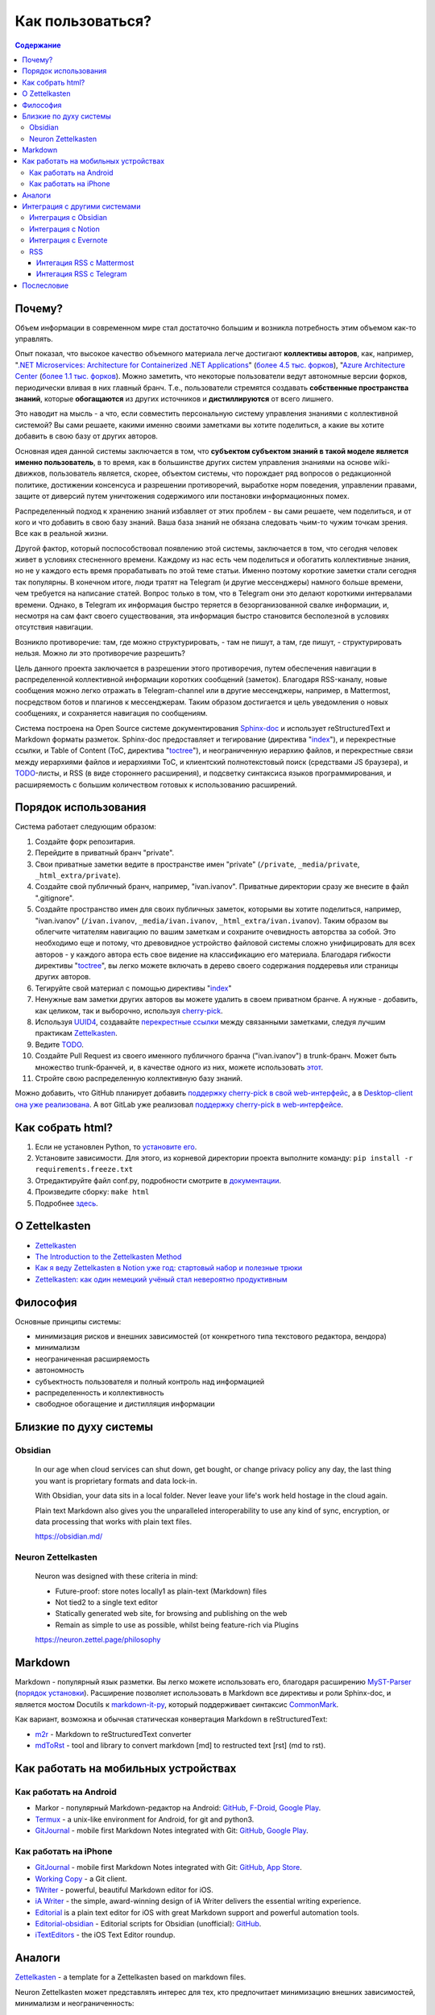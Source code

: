 =================
Как пользоваться?
=================

.. contents:: Содержание


Почему?
=======

Объем информации в современном мире стал достаточно большим и возникла потребность этим объемом как-то управлять.

Опыт показал, что высокое качество объемного материала легче достигают **коллективы авторов**, как, например, "`.NET Microservices: Architecture for Containerized .NET Applications <https://docs.microsoft.com/en-us/dotnet/architecture/microservices/>`__" (`более 4.5 тыс. форков <https://github.com/dotnet/docs>`__), "`Azure Architecture Center <https://docs.microsoft.com/en-us/azure/architecture/>`__ (`более 1.1 тыс. форков <https://github.com/MicrosoftDocs/architecture-center>`__).
Можно заметить, что некоторые пользователи ведут автономные версии форков, периодически вливая в них главный бранч.
Т.е., пользователи стремятся создавать **собственные пространства знаний**, которые **обогащаются** из других источников и **дистиллируются** от всего лишнего.

Это наводит на мысль - а что, если совместить персональную систему управления знаниями с коллективной системой?
Вы сами решаете, какими именно своими заметками вы хотите поделиться, а какие вы хотите добавить в свою базу от других авторов.

Основная идея данной системы заключается в том, что **субъектом субъектом знаний в такой моделе является именно пользователь**, в то время, как в большинстве других систем управления знаниями на основе wiki-движков, пользователь является, скорее, объектом системы, что порождает ряд вопросов о редакционной политике, достижении консенсуса и разрешении противоречий, выработке норм поведения, управлении правами, защите от диверсий путем уничтожения содержимого или постановки информационных помех.

Распределенный подход к хранению знаний избавляет от этих проблем - вы сами решаете, чем поделиться, и от кого и что добавить в свою базу знаний.
Ваша база знаний не обязана следовать чьим-то чужим точкам зрения. Все как в реальной жизни.

Другой фактор, который поспособствовал появлению этой системы, заключается в том, что сегодня человек живет в условиях стесненного времени.
Каждому из нас есть чем поделиться и обогатить коллективные знания, но не у каждого есть время прорабатывать по этой теме статьи.
Именно поэтому короткие заметки стали сегодня так популярны.
В конечном итоге, люди тратят на Telegram (и другие мессенджеры) намного больше времени, чем требуется на написание статей.
Вопрос только в том, что в Telegram они это делают короткими интервалами времени.
Однако, в Telegram их информация быстро теряется в безорганизованной свалке информации, и, несмотря на сам факт своего существования, эта информация быстро становится бесполезной в условиях отсутствия навигации.

Возникло  противоречие: там, где можно структурировать, - там не пишут, а там, где пишут, - структурировать нельзя.
Можно ли это противоречие разрешить?

Цель данного проекта заключается в разрешении этого противоречия, путем обеспечения навигации в распределенной коллективной информации коротких сообщений (заметок).
Благодаря RSS-каналу, новые сообщения можно легко отражать в Telegram-channel или в другие мессенджеры, например, в Mattermost, посредством ботов и плагинов к мессенджерам.
Таким образом достигается и цель уведомления о новых сообщениях, и сохраняется навигация по сообщениям.

Система построена на Open Source системе документирования `Sphinx-doc <https://www.sphinx-doc.org/>`__ и использует reStructuredText и Markdown форматы разметок.
Sphinx-doc предоставляет и тегирование (директива "`index <https://www.sphinx-doc.org/en/master/usage/restructuredtext/directives.html#index-generating-markup>`__"), и перекрестные ссылки, и Table of Content (ToC, директива "`toctree <https://www.sphinx-doc.org/en/master/usage/restructuredtext/directives.html#table-of-contents>`__"), и неограниченную иерархию файлов, и перекрестные связи между иерархиями файлов и иерархиями ToC, и клиентский полнотекстовый поиск (средствами JS браузера), и `TODO <https://www.sphinx-doc.org/en/master/usage/extensions/todo.html>`__-листы, и RSS (в виде стороннего расширения), и подсветку синтаксиса языков программирования, и расширяемость с большим количеством готовых к использованию расширений.


Порядок использования
=====================

Система работает следующим образом:

#. Создайте форк репозитария.
#. Перейдите в приватный бранч "private".
#. Свои приватные заметки ведите в пространстве имен "private" (``/private``, ``_media/private``, ``_html_extra/private``).
#. Создайте свой публичный бранч, например, "ivan.ivanov". Приватные директории сразу же внесите в файл ".gitignore".
#. Создайте пространство имен для своих публичных заметок, которыми вы хотите поделиться, например, "ivan.ivanov" (``/ivan.ivanov``, ``_media/ivan.ivanov``, ``_html_extra/ivan.ivanov``). Таким образом вы облегчите читателям навигацию по вашим заметкам и сохраните очевидность авторства за собой. Это необходимо еще и потому, что древовидное устройство файловой системы сложно унифицировать для всех авторов - у каждого автора есть свое видение на классификацию его материала. Благодаря гибкости директивы "`toctree <https://www.sphinx-doc.org/en/master/usage/restructuredtext/directives.html#table-of-contents>`__", вы легко можете включать в дерево своего содержания поддеревья или страницы других авторов.
#. Тегируйте свой материал с помощью директивы "`index <https://www.sphinx-doc.org/en/master/usage/restructuredtext/directives.html#index-generating-markup>`__"
#. Ненужные вам заметки других авторов вы можете удалить в своем приватном бранче. А нужные - добавить, как целиком, так и выборочно, используя `cherry-pick <https://git-scm.com/docs/git-cherry-pick>`__.
#. Используя `UUID4 <https://www.uuidgenerator.net/version4>`__, создавайте `перекрестные ссылки <https://www.sphinx-doc.org/en/master/usage/restructuredtext/roles.html#ref-role>`__ между связанными заметками, следуя лучшим практикам `Zettelkasten <https://zettelkasten.de/posts/overview/>`__.
#. Ведите `TODO <https://www.sphinx-doc.org/en/master/usage/extensions/todo.html>`__.
#. Создайте Pull Request из своего именного публичного бранча ("ivan.ivanov") в trunk-бранч. Может быть множество trunk-бранчей, и, в качестве одного из них, можете использовать `этот <https://github.com/dckms/dckms-trunk>`__.
#. Стройте свою распределенную коллективную базу знаний.

Можно добавить, что GitHub планирует добавить `поддержку cherry-pick в свой web-интерфейс <https://github.com/isaacs/github/issues/629>`__, а в `Desktop-client она уже реализована <https://github.blog/2021-03-30-github-desktop-now-supports-cherry-picking/>`__.
А вот GitLab уже реализовал `поддержку cherry-pick в web-интерфейсе <https://docs.gitlab.com/ee/user/project/merge_requests/cherry_pick_changes.html>`__.


Как собрать html?
=================

#. Если не установлен Python, то `установите его <https://docs.python.org/3/installing/index.html>`__.
#. Установите зависимости. Для этого, из корневой директории проекта выполните команду: ``pip install -r requirements.freeze.txt``
#. Отредактируйте файл conf.py, подробности смотрите в `документации <https://www.sphinx-doc.org/en/master/usage/configuration.html>`__.
#. Произведите сборку: ``make html``
#. Подробнее `здесь <https://www.sphinx-doc.org/en/master/usage/quickstart.html>`__.


О Zettelkasten
==============

- `Zettelkasten <https://zettelkasten.de/posts/overview/>`__
- `The Introduction to the Zettelkasten Method <https://zettelkasten.de/introduction/>`__
- `Как я веду Zettelkasten в Notion уже год: стартовый набор и полезные трюки <https://habr.com/ru/post/509756/>`__
- `Zettelkasten: как один немецкий учёный стал невероятно продуктивным <https://habr.com/ru/post/508672/>`__


Философия
=========

Основные принципы системы:

- минимизация рисков и внешних зависимостей (от конкретного типа текстового редактора, вендора)
- минимализм
- неограниченная расширяемость
- автономность
- субъектность пользователя и полный контроль над информацией
- распределенность и коллективность
- свободное обогащение и дистилляция информации


Близкие по духу системы
=======================


Obsidian
--------

    In our age when cloud services can shut down, get bought, or change privacy policy any day, the last thing you want is proprietary formats and data lock-in.

    With Obsidian, your data sits in a local folder. Never leave your life's work held hostage in the cloud again.

    Plain text Markdown also gives you the unparalleled interoperability to use any kind of sync, encryption, or data processing that works with plain text files.

    https://obsidian.md/


Neuron Zettelkasten
-------------------

    Neuron was designed with these criteria in mind:

    - Future-proof: store notes locally1 as plain-text (Markdown) files
    - Not tied2 to a single text editor
    - Statically generated web site, for browsing and publishing on the web
    - Remain as simple to use as possible, whilst being feature-rich via Plugins

    https://neuron.zettel.page/philosophy


Markdown
========

Markdown - популярный язык разметки.
Вы легко можете использовать его, благодаря расширению `MyST-Parser <https://myst-parser.readthedocs.io/en/latest/>`__ (`порядок установки <https://www.sphinx-doc.org/en/master/usage/markdown.html>`__).
Расширение позволяет использовать в Markdown все директивы и роли Sphinx-doc, и является мостом Docutils к `markdown-it-py <https://github.com/executablebooks/markdown-it-py>`__, который поддерживает синтаксис `CommonMark <https://commonmark.org/>`__.

Как вариант, возможна и обычная статическая конвертация Markdown в reStructuredText:

- `m2r <https://github.com/miyakogi/m2r>`__ - Markdown to reStructuredText converter 
- `mdToRst <https://github.com/kata198/mdToRst>`__ - tool and library to convert markdown [md] to restructed text [rst] (md to rst).


Как работать на мобильных устройствах
=====================================


Как работать на Android
-----------------------

- Markor - популярный Markdown-редактор на Android: `GitHub <https://github.com/gsantner/markor>`__, `F-Droid <https://f-droid.org/packages/net.gsantner.markor>`__, `Google Play <https://play.google.com/store/apps/details?id=net.gsantner.markor>`__.
- `Termux <https://termux.com/>`__ - a unix-like environment for Android, for git and python3.
- `GitJournal <https://gitjournal.io/>`__ - mobile first Markdown Notes integrated with Git: `GitHub <https://github.com/GitJournal/GitJournal>`__, `Google Play <https://play.google.com/store/apps/details?id=io.gitjournal.gitjournal&pcampaignid=website>`__.


Как работать на iPhone
----------------------

- `GitJournal <https://gitjournal.io/>`__ - mobile first Markdown Notes integrated with Git: `GitHub <https://github.com/GitJournal/GitJournal>`__, `App Store <https://apps.apple.com/app/gitjournal/id1466519634>`__.
- `Working Copy <https://apps.apple.com/ca/app/working-copy-git-client/id896694807>`__ - a Git client.
- `1Writer <https://1writerapp.com/>`__ - powerful, beautiful Markdown editor for iOS.
- `iA Writer <https://ia.net/writer>`__ - the simple, award-winning design of iA Writer delivers the essential writing experience.
- `Editorial <https://www.omz-software.com/editorial/>`__ is a plain text editor for iOS with great Markdown support and powerful automation tools.
- `Editorial-obsidian <https://tekacs.github.io/editorial-obsidian/>`__ - Editorial scripts for Obsidian (unofficial): `GitHub <https://github.com/tekacs/editorial-obsidian>`__.
- `iTextEditors <https://brettterpstra.com/ios-text-editors/>`__ - the iOS Text Editor roundup.


Аналоги
=======

`Zettelkasten <https://github.com/roalyr/zettelkasten>`__ - a template for a Zettelkasten based on markdown files.

Neuron Zettelkasten может представлять интерес для тех, кто предпочитает минимизацию внешних зависимостей, минимализм и неограниченность:

- https://neuron.zettel.page/philosophy
- https://neuron.zettel.page/tutorial
- https://srid.github.io/neuron-template/README
- https://github.com/srid/neuron
- https://github.com/srid/neuron-template

Парень `дает сравнение <https://lobste.rs/s/kydg6q/neuron_0_4_zettelkasten_note_management#c_me2hhh>`__ Neuron Zettelkasten и Sphinx-doc.


Интеграция с другими системами
==============================

Интеграция с другими системами, сервисами и приложениями возможна в пределах пересекающегося подмножества поддерживаемого Markdown-синтаксиса.


Интеграция с Obsidian
---------------------

Идея Obsidian так же построена на локальных Markown-файлах, но с GUI-клиентом (недавно появился и `мобильный клиент <https://help.obsidian.md/Obsidian/Mobile+app+beta>`__).
Теоретически это означает, что вы можете шарить файлы между двумя системами.
На практике я не пробовал это сделать (если попробуете - расскажите, пожалуйста, как получилось).

Зато сообщество Obsidian `дает много дельных советов <https://forum.obsidian.md/t/how-do-i-work-with-obsidian-on-mobile/471>`__, как работать с Markdown-файлами на мобильных устройствах.


Интеграция с Notion
-------------------

Notion позволяет экспортировать содержимое в Markdown-файлы.
Теоретически это означает, что вы можете шарить файлы между двумя системами.
На практике я не пробовал это сделать (если попробуете - расскажите, пожалуйста, как получилось).
Массового импорта в Notion я не встречал, но есть варианты, например `Notion.so Markdown Importer <https://github.com/Cobertos/md2notion/>`__.


Интеграция с Evernote
---------------------

Существуют решения для экспорта заметок из Evernote:

- `evernote2md <https://github.com/wormi4ok/evernote2md>`__ - convert Evernote .enex files to Markdown.
-  `ever2simple <https://github.com/claytron/ever2simple>`__ - migrate from evernote to simplenote with markdown formatting.
-  `ever2text <https://github.com/nicholaskuechler/ever2text>`__ - convert Evernote exports to text files.


RSS
---

Существует несколько коробочных решений RSS-feed для Sphinx:

- https://github.com/sphinx-contrib/yasfb
- https://github.com/sphinx-contrib/feed
- https://github.com/lsaffre/sphinxfeed
- https://github.com/prometheusresearch/sphinxcontrib-newsfeed

Смотрите так же https://github.com/sphinx-doc/sphinx/issues/2


Интегация RSS с Mattermost
~~~~~~~~~~~~~~~~~~~~~~~~~~

- https://integrations.mattermost.com/rssfeed-plugin/
- https://github.com/wbernest/mattermost-plugin-rssfeed


Интегация RSS с Telegram
~~~~~~~~~~~~~~~~~~~~~~~~

- https://github.com/BoKKeR/RSS-to-Telegram-Bot
- https://thefeedreaderbot.com/ ( https://telegram.me/TheFeedReaderBot )
- https://www.integromat.com/en/integrations/rss/telegram
- https://core.telegram.org/bots/faq


Послесловие
===========

Проект в состоянии развития. Стабильность пока не гарантируется.
